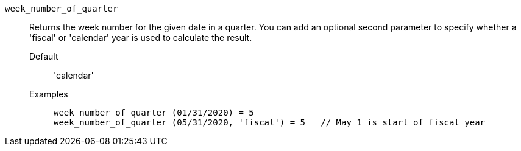 [#week_number_of_quarter]
`week_number_of_quarter`::
  Returns the week number for the given date in a quarter. You can add an optional second parameter to specify whether a 'fiscal' or 'calendar' year is used to calculate the result.
Default;; 'calendar'
Examples;;
+
----
week_number_of_quarter (01/31/2020) = 5
week_number_of_quarter (05/31/2020, 'fiscal') = 5   // May 1 is start of fiscal year
----
